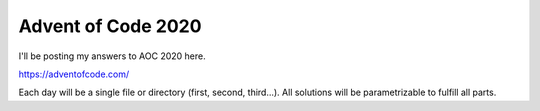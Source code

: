 Advent of Code 2020
-------------------

I'll be posting my answers to AOC 2020 here.

https://adventofcode.com/

Each day will be a single file or directory (first, second, third...).
All solutions will be parametrizable to fulfill all parts.
